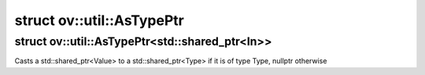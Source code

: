 .. index:: pair: struct; ov::util::AsTypePtr
.. _doxid-structov_1_1util_1_1_as_type_ptr:

struct ov::util::AsTypePtr
==========================






.. index:: pair: struct; ov::util::AsTypePtr<std::shared_ptr<In>>
.. _doxid-structov_1_1util_1_1_as_type_ptr_3_01std_1_1shared__ptr_3_01_in_01_4_01_4:

struct ov::util::AsTypePtr<std::shared_ptr<In>>
^^^^^^^^^^^^^^^^^^^^^^^^^^^^^^^^^^^^^^^^^^^^^^^



Casts a std::shared_ptr<Value> to a std::shared_ptr<Type> if it is of type Type, nullptr otherwise


.. ref-code-block:: cpp
	:class: doxyrest-overview-code-block

	#include <type.hpp>
	
	template <typename In>
	struct AsTypePtr<std::shared_ptr<In>>
	{
		// methods
	
		template <typename Type>
		static std::shared_ptr<Type> :target:`call<doxid-structov_1_1util_1_1_as_type_ptr_3_01std_1_1shared__ptr_3_01_in_01_4_01_4_1a12ffa5b2a8e7a689f056b68f1d6438b4>`(const std::shared_ptr<In>& value);
	};

